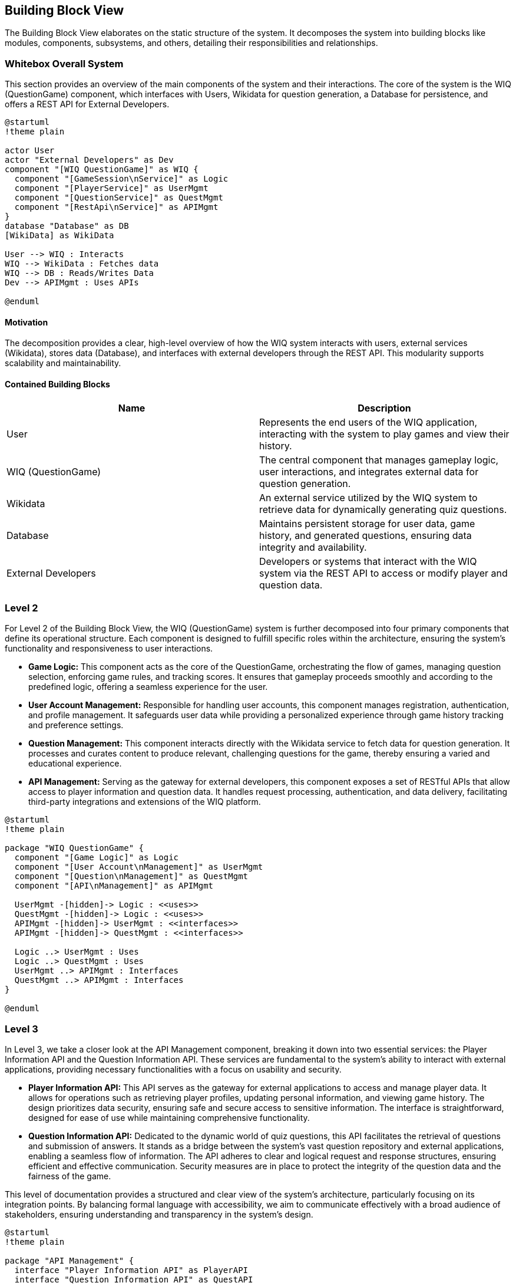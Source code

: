 ifndef::imagesdir[:imagesdir: ../images]

[[section-building-block-view]]

== Building Block View

The Building Block View elaborates on the static structure of the system. It decomposes the system into building blocks like modules, components, subsystems, and others, detailing their responsibilities and relationships.

=== Whitebox Overall System

This section provides an overview of the main components of the system and their interactions. The core of the system is the WIQ (QuestionGame) component, which interfaces with Users, Wikidata for question generation, a Database for persistence, and offers a REST API for External Developers.

[plantuml,"Whitebox-overall",png]
----
@startuml
!theme plain

actor User
actor "External Developers" as Dev
component "[WIQ QuestionGame]" as WIQ {
  component "[GameSession\nService]" as Logic
  component "[PlayerService]" as UserMgmt
  component "[QuestionService]" as QuestMgmt
  component "[RestApi\nService]" as APIMgmt
}
database "Database" as DB
[WikiData] as WikiData

User --> WIQ : Interacts
WIQ --> WikiData : Fetches data
WIQ --> DB : Reads/Writes Data
Dev --> APIMgmt : Uses APIs

@enduml
----

==== Motivation

The decomposition provides a clear, high-level overview of how the WIQ system interacts with users, external services (Wikidata), stores data (Database), and interfaces with external developers through the REST API. This modularity supports scalability and maintainability.

==== Contained Building Blocks

[options="header"]
|===
| Name | Description

| User
| Represents the end users of the WIQ application, interacting with the system to play games and view their history.

| WIQ (QuestionGame)
| The central component that manages gameplay logic, user interactions, and integrates external data for question generation.

| Wikidata
| An external service utilized by the WIQ system to retrieve data for dynamically generating quiz questions.

| Database
| Maintains persistent storage for user data, game history, and generated questions, ensuring data integrity and availability.

| External Developers
| Developers or systems that interact with the WIQ system via the REST API to access or modify player and question data.
|===

=== Level 2

For Level 2 of the Building Block View, the WIQ (QuestionGame) system is further decomposed into four primary components that define its operational structure. Each component is designed to fulfill specific roles within the architecture, ensuring the system's functionality and responsiveness to user interactions.

* *Game Logic:* This component acts as the core of the QuestionGame, orchestrating the flow of games, managing question selection, enforcing game rules, and tracking scores. It ensures that gameplay proceeds smoothly and according to the predefined logic, offering a seamless experience for the user.

* *User Account Management:* Responsible for handling user accounts, this component manages registration, authentication, and profile management. It safeguards user data while providing a personalized experience through game history tracking and preference settings.

* *Question Management:* This component interacts directly with the Wikidata service to fetch data for question generation. It processes and curates content to produce relevant, challenging questions for the game, thereby ensuring a varied and educational experience.

* *API Management:* Serving as the gateway for external developers, this component exposes a set of RESTful APIs that allow access to player information and question data. It handles request processing, authentication, and data delivery, facilitating third-party integrations and extensions of the WIQ platform.


[plantuml,"level2",png]
----
@startuml
!theme plain

package "WIQ QuestionGame" {
  component "[Game Logic]" as Logic
  component "[User Account\nManagement]" as UserMgmt
  component "[Question\nManagement]" as QuestMgmt
  component "[API\nManagement]" as APIMgmt

  UserMgmt -[hidden]-> Logic : <<uses>>
  QuestMgmt -[hidden]-> Logic : <<uses>>
  APIMgmt -[hidden]-> UserMgmt : <<interfaces>>
  APIMgmt -[hidden]-> QuestMgmt : <<interfaces>>

  Logic ..> UserMgmt : Uses
  Logic ..> QuestMgmt : Uses
  UserMgmt ..> APIMgmt : Interfaces
  QuestMgmt ..> APIMgmt : Interfaces
}

@enduml
----

=== Level 3

In Level 3, we take a closer look at the API Management component, breaking it down into two essential services: the Player Information API and the Question Information API. These services are fundamental to the system's ability to interact with external applications, providing necessary functionalities with a focus on usability and security.

* *Player Information API:* This API serves as the gateway for external applications to access and manage player data. It allows for operations such as retrieving player profiles, updating personal information, and viewing game history. The design prioritizes data security, ensuring safe and secure access to sensitive information. The interface is straightforward, designed for ease of use while maintaining comprehensive functionality.

* *Question Information API:* Dedicated to the dynamic world of quiz questions, this API facilitates the retrieval of questions and submission of answers. It stands as a bridge between the system's vast question repository and external applications, enabling a seamless flow of information. The API adheres to clear and logical request and response structures, ensuring efficient and effective communication. Security measures are in place to protect the integrity of the question data and the fairness of the game.

This level of documentation provides a structured and clear view of the system's architecture, particularly focusing on its integration points. By balancing formal language with accessibility, we aim to communicate effectively with a broad audience of stakeholders, ensuring understanding and transparency in the system's design.

[plantuml,"level3",png]
----
@startuml
!theme plain

package "API Management" {
  interface "Player Information API" as PlayerAPI
  interface "Question Information API" as QuestAPI

  [External Developers] -right-> PlayerAPI : Uses
  [External Developers] -left-> QuestAPI : Uses
}

@enduml
----